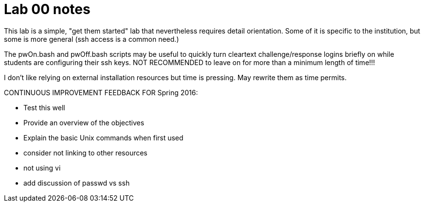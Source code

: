 = Lab 00 notes

This lab is a simple, "get them started" lab that nevertheless requires detail orientation. Some of it is specific to the institution, but some is more general (ssh access is a common need.)

The pwOn.bash and pwOff.bash scripts may be useful to quickly turn cleartext challenge/response logins briefly on while students are configuring their ssh keys. NOT RECOMMENDED to leave on for more than a minimum length of time!!!

I don't like relying on external installation resources but time is pressing. May rewrite them as time permits.



CONTINUOUS IMPROVEMENT FEEDBACK FOR Spring 2016:

* Test this well
* Provide an overview of the objectives
* Explain the basic Unix commands when first used
* consider not linking to other resources
* not using vi
* add discussion of passwd vs ssh
